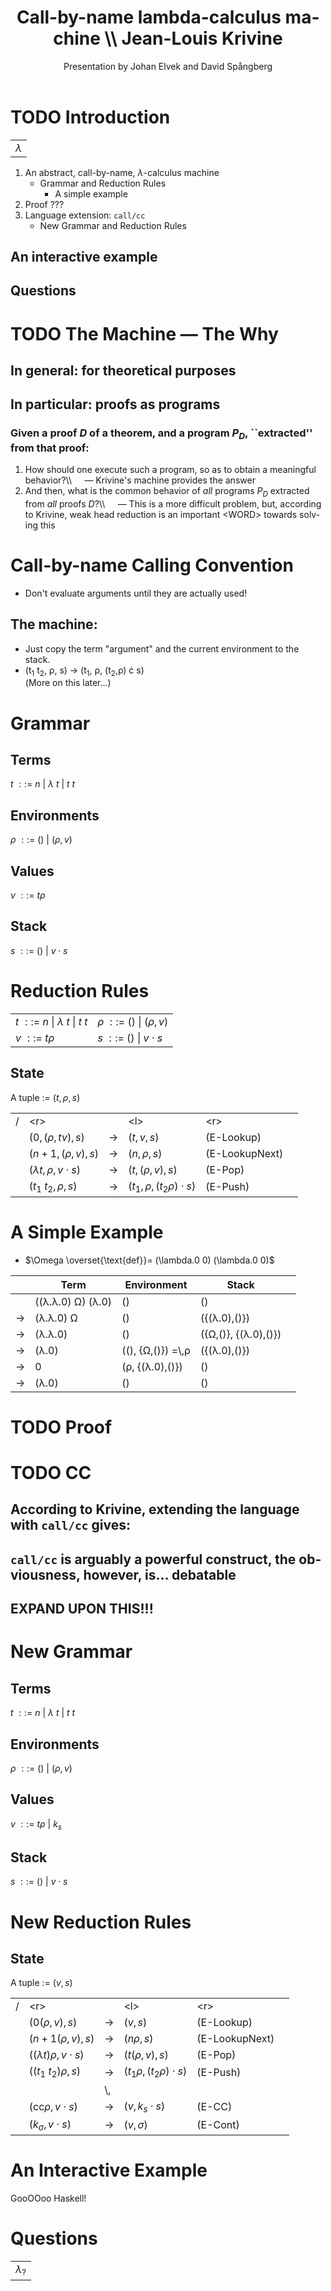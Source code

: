 #+TITLE: Call-by-name lambda-calculus machine \\\normalsize Jean-Louis Krivine
#+AUTHOR: Presentation by Johan Elvek and David Spångberg
#+DATE:      
#+DESCRIPTION:
#+KEYWORDS:
#+LANGUAGE:  en
#+OPTIONS:   H:3 num:t toc:nil \n:nil @:t ::t |:t ^:t -:t f:t *:t <:t
#+STARTUP: indent
#+startup: beamer
#+LaTeX_HEADER: \usepackage{amsmath}
#+LaTeX_CLASS: beamer

* TODO Introduction
| \Huge $\lambda$ |

1. An abstract, call-by-name, $\lambda$-calculus machine
  - Grammar and Reduction Rules
    - A simple example
2. Proof ???
3. Language extension: \texttt{call/cc}
  - New Grammar and Reduction Rules
** An interactive example
** Questions
* TODO The Machine --- The Why
** In general: for theoretical purposes

** In particular: proofs as programs
*** Given a proof $D$ of a theorem, and a program $P_D$, ``extracted'' from that proof:
1. How should one execute such a program, so as to obtain a
   meaningful behavior?\\\quad --- Krivine's machine provides the answer
2. And then, what is the common behavior of \emph{all} programs $P_D$
   extracted from \emph{all} proofs $D$?\\\quad --- This is a more
   difficult problem, but, according to Krivine, weak head reduction
   is an important <WORD> towards solving this
* Call-by-name Calling Convention
- Don't evaluate arguments until they are actually used! \pause
** The machine:
- Just copy the term "argument" and the current environment to the
  stack. \pause
- (t_1 t_2, \rho, s) \rightarrow (t_1, \rho, (t_2,\rho) \cdot s)\\
  (More on this later\ldots)
* Grammar
** Terms
$t~::=~n~|~\lambda~t~|~t~t$
\pause
** Environments
$\rho~::=~()~|~(\rho,v)$
\pause
** Values
$v~::=~t\rho$
\pause
** Stack
$s~::=~()~|~v\cdot s$

* Reduction Rules
| $t~::=~n~\vert~\lambda~t~\vert~t~t$ | $\rho~::=~()~\vert~(\rho,v)$ |
| $v~::=~t\rho$                       | $s~::=~()~\vert~v\cdot s$    |

** State
A tuple := $(t,\rho,s)$

\pause

| / |                         <r> |               | <l>                           |            <r> |        |
|   |           $(0,(\rho,tv),s)$ | $\rightarrow$ | $(t,v,s)$                     |     (E-Lookup) | \pause |
|   |          $(n+1,(\rho,v),s)$ | $\rightarrow$ | $(n,\rho,s)$                  | (E-LookupNext) | \pause |
|   | $(\lambda t,\rho,v\cdot s)$ | $\rightarrow$ | $(t,(\rho,v),s)$              |        (E-Pop) | \pause |
|   |          $(t_1~t_2,\rho,s)$ | $\rightarrow$ | $(t_1,\rho,(t_2\rho)\cdot s)$ |       (E-Push) |        |

* A Simple Example
- $\Omega \overset{\text{def}}= (\lambda.0 0) (\lambda.0 0)$

\pause

|             | Term                                     | Environment                                   | Stack                           |        |
|-------------+------------------------------------------+-----------------------------------------------+---------------------------------+--------|
|             | ((\lambda.\lambda.0) \Omega) (\lambda.0) | ()                                            | ()                              | \pause |
| \rightarrow | (\lambda.\lambda.0) \Omega               | ()                                            | ({(\lambda.0),()})              | \pause |
| \rightarrow | (\lambda.\lambda.0)                      | ()                                            | ({\Omega,()}, {(\lambda.0),()}) | \pause |
| \rightarrow | (\lambda.0)                              | ((), {\Omega,()}) \overset{\text{def}}=\,\rho | ({(\lambda.0),()})              | \pause |
| \rightarrow | 0                                        | (\rho, {(\lambda.0),()})                      | ()                              | \pause |
| \rightarrow | (\lambda.0)                              | ()                                            | ()                              |        |

* TODO Proof
* TODO CC
** According to Krivine, extending the language with \texttt{call/cc} gives:
\begin{quote}
[\,\ldots\,] an obvious utility for programming.
\end{quote}
** \texttt{call/cc} is arguably a powerful construct, the obviousness, however, is\ldots debatable
** EXPAND UPON THIS!!!
* New Grammar
** Terms
$t~::=~n~|~\lambda~t~|~t~t$
\pause
** Environments
$\rho~::=~()~|~(\rho,v)$
\pause
** Values
$v~::=~t\rho~|~k_s$
\pause
** Stack
$s~::=~()~|~v\cdot s$
* New Reduction Rules
** State
A tuple := $(v,s)$

\pause

| / |                          <r> |               | <l>                          |            <r> |        |
|   |              $(0(\rho,v),s)$ | $\rightarrow$ | $(v,s)$                      |     (E-Lookup) | \pause |
|   |            $(n+1(\rho,v),s)$ | $\rightarrow$ | $(n\rho,s)$                  | (E-LookupNext) | \pause |
|   | $((\lambda t)\rho,v\cdot s)$ | $\rightarrow$ | $(t(\rho,v),s)$              |        (E-Pop) | \pause |
|   |          $((t_1~t_2)\rho,s)$ | $\rightarrow$ | $(t_1\rho,(t_2\rho)\cdot s)$ |       (E-Push) | \pause |
|   |                              | \,            |                              |                |        |
|   |   $(\text{cc}\rho,v\cdot s)$ | $\rightarrow$ | $(v,k_s\cdot s)$             |         (E-CC) |        |
|   |        $(k_\sigma,v\cdot s)$ | $\rightarrow$ | $(v,\sigma)$                 |       (E-Cont) |        |
* An Interactive Example
GooOOoo Haskell!
* Questions
| \Huge $\lambda_?$ |
